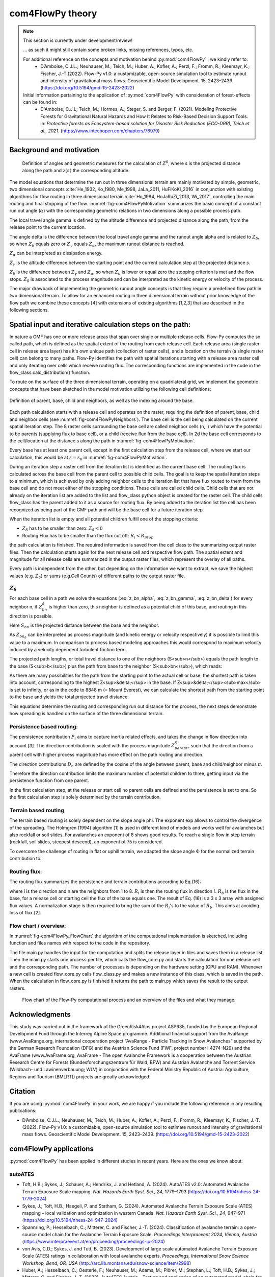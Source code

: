 com4FlowPy theory
===================

.. Note::
  
  This section is currently under development/review!
  
  ... as such it might still contain some broken links, missing references, typos, etc. 

  For additional reference on the concepts and motivation behind :py:mod:`com4FlowPy` , we kindly refer to:
     - D’Amboise, C.J.L.; Neuhauser, M.; Teich, M.; Huber, A.; Kofler, A.; Perzl, F.; Fromm, R.; Kleemayr, K.; Fischer, J.-T.(2022). Flow-Py v1.0: a customizable, open-source simulation tool to estimate runout and intensity of gravitational mass flows. Geoscientific Model Development. 15, 2423–2439. (https://doi.org/10.5194/gmd-15-2423-2022)
  
  Initial information pertaining to the application of :py:mod:`com4FlowPy` with consideration of forest-effects can be found in:
     - D'Amboise, C.J.L; Teich, M.; Hormes, A.; Steger, S. and Berger, F. (2021). Modeling Protective Forests for Gravitational Natural Hazards and How It Relates to Risk-Based Decision Support Tools. in: *Protective forests as Ecosystem-based solution for Disaster Risk Reduction (ECO-DRR), Teich et al., 2021*. (https://www.intechopen.com/chapters/78979)


Background and motivation
----------------------------

.. _fig-com4FlowPyMotivation:

.. figure:: _static/com4FlowPy/Motivation_2d.png
    :width: 90%

    Definition of angles and geometric measures for the calculation of :math:`Z^{\delta}`, where s is the 
    projected distance along the path and :math:`z(s)` the corresponding altitude.


The model equations that determine the run out in three dimensional terrain are mainly motivated by simple, geometric, 
two dimensional concepts :cite:`He_1932, Ko_1980, Me_1998, JaLa_2011, HuFiKoKl_2016` in conjunction with existing algorithms for flow routing in three dimensional 
terrain :cite:`Ho_1994, HoJaRuZi_2013, Wi_2017`, controlling the main routing and final stopping of the flow. :numref:`fig-com4FlowPyMotivation`
summarizes the basic concept of a constant run out angle (:math:`\alpha`) with
the corresponding geometric relations in two dimensions along a possible process path.

.. math::
     \tan{\alpha} = \frac{Z(s_0)-Z(S_{\alpha})}{s_{\alpha}-s_0}
     :label: tan_alpha

The local travel angle gamma is defined by the altitude difference and projected distance along the path, from the 
release point to the current location.

.. math::
     \tan{\gamma} = \frac{Z(s_0)-Z(s)}{s-s_0}
     :label: tan_gamma

The angle delta is the difference between the local travel angle gamma and the runout angle alpha and is related to 
:math:`Z_{\delta}`, so when :math:`Z_{\delta}` equals zero or :math:`Z_{\gamma}` equals :math:`Z_{\alpha}`, the 
maximum runout distance is reached.

.. math::
     Z^{\alpha}=\tan{\alpha}\cdot(s-s_0)
     :label: z_alpha
   
:math:`Z_{\alpha}` can be interpreted as dissipation energy.

.. math::
     Z^{\gamma} = \tan{\gamma} \cdot (s-s_0) \simeq z(s_0) - z(s)
     :label: z_gamma
   
:math:`Z_{\gamma}` is the altitude difference between the starting point and the current calculation step at the 
projected distance :math:`s`.

:math:`Z_{\delta}` is the difference between :math:`Z_{\gamma}` and :math:`Z_{\alpha}`, so when :math:`Z_{\delta}` is 
lower or equal zero the stopping criterion is met and the flow stops. :math:`Z_{\delta}` is associated to the process 
magnitude and can be interpreted as the kinetic energy or velocity of the process.

.. math::
     Z^{\delta}=Z^{\gamma}-Z^{\alpha}
     :label: z_delta

The major drawback of implementing the geometric runout angle concepts is that they require a predefined flow path in 
two dimensional terrain. To allow for an enhanced routing in three dimensional terrain without prior knowledge of the 
flow path we combine these concepts [4] with extensions of existing algorithms [1,2,3] that are described in the 
following sections.


Spatial input and iterative calculation steps on the path:
---------------------------------------------------------------

In nature a GMF has one or more release areas that span over single or multiple release cells. Flow-Py computes the so 
called path, which is defined as the spatial extent of the routing from each release cell. Each release area (single 
raster cell in release area  layer) has it's own unique path (collection of raster cells), and a location on the terrain
(a single raster cell) can belong to many paths. Flow-Py identifies the path with spatial iterations starting with a 
release area raster cell and only iterating over cells which receive routing flux.  The corresponding functions are 
implemented in the code in the flow_class.calc_distribution() function.

To route on the surface of the three dimensional terrain, operating on a quadrilateral grid, we implement the geometric 
concepts that have been sketched in the model motivation utilizing the following cell definitions:

.. _fig-com4FlowPyNeighbors:

.. figure:: _static/com4FlowPy/Neighbours.png
    :width: 50%
    :align: center
    
    Definition of parent, base, child and neighbors, as well as the indexing around the base.


Each path calculation starts with a release cell and operates on the raster, requiring the definition of parent, base, 
child and neighbor cells (see :numref:`fig-com4FlowPyNeighbors`). The base cell is the cell being calculated on 
the current spatial iteration step. The 8 raster cells surrounding the base cell are called neighbor cells (n, i) which 
have the potential to be parents (supplying flux to base cell), or a child (receive flux from the base cell). In 2d the 
base cell corresponds to the cell/location at the distance s along the path in :numref:`fig-com4FlowPyMotivation`.

Every base has at least one parent cell, except in the first calculation step from the release cell, where we start our 
calculation, this would be at :math:`s = s_0` in :numref:`fig-com4FlowPyMotivation`.

During an iteration step a raster cell from the iteration list is identified as the current base cell. The routing flux 
is calculated across the base cell from the parent cell to possible child cells. The goal is to keep the spatial 
iteration steps to a minimum, which is achieved by only adding neighbor cells to the iteration list that have flux 
routed to them from the base cell and do not meet either of the stopping conditions. These cells are called child cells. 
Child cells that are not already on the iteration list are added to the list and flow_class python object is created for
the raster cell. The child cells flow_class has the parent added to it as a source for routing flux. By being added to 
the iteration list the cell has been recognized as being part of the GMF path and will be the base cell for a future 
iteration step.

When the iteration list is empty and all potential children fulfill one of the stopping criteria:

- :math:`Z_{\delta}` has to be smaller than zero: :math:`Z_{\delta}<0`
- Routing Flux has to be smaller than the flux cut off: :math:`R_i < R_{Stop}`

the path calculation is finished. The required information is saved from the cell class to the summarizing output raster 
files. Then the calculation starts again for the next release cell and respective flow path. The spatial extent and 
magnitude for all release cells are summarized in the output raster files, which represent the overlay of all paths.

Every path is independent from the other, but depending on the information we want to extract, we save the highest 
values (e.g. :math:`Z_{\delta}`) or sums (e.g.Cell Counts) of different paths to the output raster file.

:math:`Z_{\delta}`
~~~~~~~~~~~~~~~~~~~~~

For each base cell in a path we solve the equations (:eq:`z_bn_alpha`, :eq:`z_bn_gamma`, :eq:`z_bn_delta`) for every neighbor n, if :math:`Z_{bn}^{\delta}` 
is higher than zero, this neighbor is defined as a potential child of this base, and routing  in this direction is 
possible.

.. math::
     Z^{\alpha}_{bn} = S_{bn}\cdot\tan(\alpha)
     :label: z_bn_alpha

.. math::
     Z^{\gamma}_{bn} = Z_b-Z_n
     :label: z_bn_gamma

.. math::
     Z_{bn}^{\delta} = Z_{bn}^{\gamma}-Z_{bn}^{\alpha}
     :label: z_bn_delta

Here :math:`S_{bn}` is the projected distance between the base and the neighbor.

As :math:`Z_{bn_{\delta}}` can be interpreted as process magnitude (and kinetic energy or velocity respectively) it is 
possible to limit this value to a maximum. In comparison to process based modeling approaches this would correspond to 
maximum velocity induced by a velocity dependent turbulent friction term.

.. math::
     Z^{\delta}_{i} = min\{Z^{\delta}_{0}+Z^{\gamma}_{i}-Z^{\alpha}_{i}, Z^{\delta}_{max}\}
     :label: zDeltaMax

The projected path lengths, or total travel distance to one of the neighbors (S<sub>n</sub>) equals the path length to 
the base (S<sub>b</sub>) plus the path from base to the neighbor (S<sub>bn</sub>), which reads:

.. math::
     S_{bn}=\frac{Z_b-Z_n-Z_{bn}^{\delta}}{\tan(\alpha)} \simeq \frac{Z_{bn}^{\alpha}}{\tan(\alpha)}
     :label: S_bn

As there are many possibilities for the path from the starting point to the actual cell or base, the shortest path is 
taken into account, corresponding to the highest Z<sup>&delta;</sup> in the base. If Z<sup>&delta;</sup><sub>max</sub> 
is set to infinity, or as in the code to 8848 m (= Mount Everest), we can calculate the shortest path from the starting 
point to the base and yields the total projected travel distance:

.. math::
     S_n = S_b + S_{bn}
     :label: S_n


This equations determine the routing and corresponding run out distance for the process, the next steps demonstrate how 
spreading is handled on the surface of the three dimensional terrain.


Persistence based routing:
~~~~~~~~~~~~~~~~~~~~~~~~~~~~~

The persistence contribution :math:`P_i` aims to capture inertia related effects, and takes the change in flow 
direction into account [3]. The direction contribution is scaled with the process magnitude :math:`Z^{\delta}_{parent}`,
such that the direction from a parent cell with higher process magnitude has more effect on the path routing and 
direction.

.. math::
     P_i = \sum_{p=1}^{N_p} \sum_{n=1}^{8} Z^{\delta}_{p} \cdot D_n
     :label: persistence


The direction contributions :math:`D_n` are defined by the cosine of the angle between parent, base and child/neighbor 
minus :math:`\pi`.

.. math::
     D_n = max\{0, \cos{(\angle_{pbn}-\pi)}\}
     :label: persistence_cos_funciton

Therefore the direction contribution limits the maximum number of potential children to three, getting input via the 
persistence function from one parent.

In the first calculation step, at the release or start cell no parent cells are defined and the persistence is set to 
one. So the first calculation step is solely determined by the terrain contribution.

Terrain based routing
~~~~~~~~~~~~~~~~~~~~~~~~~~~~~

The terrain based routing is solely dependent on the slope angle phi. The exponent exp allows to control the divergence 
of the spreading. The Holmgren (1994) algorithm [1] is used in different kind of models and works well for avalanches 
but also rockfall or soil slides. For avalanches an exponent of 8 shows good results. To reach a single flow in step 
terrain (rockfall, soil slides, steepest descend), an exponent of 75 is considered.

.. math::
     T_i = \dfrac{\left(\tan \phi_i \right)^{exp}}{\sum^{8}_{n=1} \left(\tan \phi_n \right)^{exp}} \ \forall\ \begin{cases}
          -90^{\circ} < \phi_i < 90^{\circ} \\
          exp \in \left[1; +\infty \right]
          \end{cases}
     :label: flow_direction_Holmgren

To overcome the challenge of routing in flat or uphill terrain, we adapted the slope angle :math:`\Phi` for the normalized 
terrain contribution to:

.. math::
     \Phi_i = \dfrac{\psi_i + \frac{\pi}{2}}{2}
     :label: Phi_i

Routing flux: 
~~~~~~~~~~~~~~~~~~~

The routing flux summarizes the persistence and terrain contributions according to Eq.(16):

.. math::
     R_i = \frac{T_i P_i}{\sum^{8}_{n=1} T_n P_n} \cdot R_b
     :label: routingFlux

where i is the direction and n are the neighbors from 1 to 8. :math:`R_i` is then the routing flux in direction :math:`i`.
:math:`R_b` is the flux in the base, for a release cell or starting cell the flux of the base equals one. The result 
of Eq. (16) is a 3 x 3 array with assigned flux values. A normalization stage is then required to bring the sum of the 
:math:`R_i`'s to the value of :math:`R_b`. This aims at avoiding loss of flux [2].

Flow chart / overview:
~~~~~~~~~~~~~~~~~~~~~~~~

In :numref:`fig-com4FlowPy_FlowChart` the algorithm of the computational implementation is sketched, including function and files names with respect
to the code in the repository.

The file main.py handles the input for the computation and splits the release layer in tiles and saves them in a release
list. Then the main.py starts one process per tile, which calls the flow_core.py and starts the calculation for one 
release cell and the corresponding path. The number of processes is depending on the hardware setting (CPU and RAM).
Whenever a new cell is created flow_core.py calls flow_class.py and makes a new instance of this class, which is saved
in the path. When the calculation in flow_core.py is finished it returns the path to main.py which saves the result
to the output rasters. 

.. _fig-com4FlowPy_FlowChart:

.. figure:: _static/com4FlowPy/Flow-Py_chart.png
    :width: 90%

    Flow chart of the Flow-Py computational process and an overview of the files and what they manage.

Acknowledgments
------------------------------------------------------

This study was carried out in the framework of the GreenRisk4Alps project ASP635, funded by the European Regional 
Development Fund through the Interreg Alpine Space programme. Additional financial support from the AvaRange 
(www.AvaRange.org, international cooperation project “AvaRange - Particle Tracking in Snow Avalanches” supported by the 
German Research Foundation (DFG) and the Austrian Science Fund (FWF, project number I 4274-N29) and the AvaFrame 
(www.AvaFrame.org, AvaFrame - The open Avalanche Framework is a cooperation between the Austrian Research Centre for 
Forests (Bundesforschungszentrum für Wald; BFW) and Austrian Avalanche and Torrent Service (Wildbach- und 
Lawinenverbauung; WLV) in conjunction with the Federal Ministry Republic of Austria: Agriculture, Regions and Tourism 
(BMLRT)) projects are greatly acknowledged.

Citation
------------------------------------------------------
If you are using :py:mod:`com4FlowPy` in your work, we are happy if you include the following reference in any resulting
publications:

- D’Amboise, C.J.L.; Neuhauser, M.; Teich, M.; Huber, A.; Kofler, A.; Perzl, F.; Fromm, R.; Kleemayr, K.; Fischer, J.-T.
  (2022). Flow-Py v1.0: a customizable, open-source simulation tool to estimate runout and intensity of gravitational 
  mass flows. Geoscientific Model Development. 15, 2423–2439. (https://doi.org/10.5194/gmd-15-2423-2022)

com4FlowPy applications
------------------------------------------------------

:py:mod:`com4FlowPy` has been applied in different studies in recent years. Here are the ones we know about:

autoATES
~~~~~~~~~~~~~~~~~~~
- Toft, H.B.; Sykes, J.; Schauer, A.; Hendrikx, J. and Hetland, A. (2024). AutoATES v2.0: Automated Avalanche Terrain Exposure Scale mapping. *Nat. Hazards Earth Syst. Sci., 24*, 1779–1793 (https://doi.org/10.5194/nhess-24-1779-2024)
- Sykes, J.; Toft, H.B.; Haegeli, P. and Statham, G. (2024). Automated Avalanche Terrain Exposure Scale (ATES) mapping – local validation and optimization in western Canada. *Nat. Hazards Earth Syst. Sci., 24*, 947–971 (https://doi.org/10.5194/nhess-24-947-2024)
- Spannring, P.; Hesselbach, C.; Mitterer, C. and Fischer, J.-T. (2024). Classification of avalanche terrain: a open-source model chain for the Avalanche Terrain Exposure Scale. *Proceedings Interpraevent 2024, Vienna, Austria* (https://www.interpraevent.at/en/proceeding/proceedings-ip-2024)
- von Avis, C.D.; Sykes, J. and Tutt, B. (2023). Development of large scale automated Avalanche Terrain Exposure Scale (ATES) ratings in collaboration with local avalanche experts. *Proceedings, International Snow Science Workshop, Bend, OR, USA* (http://arc.lib.montana.edu/snow-science/item/2998)
- Huber, A.; Hesselbach, C.; Oesterle, F.; Neuhauser, M.; Adams, M.; Plörer, M.; Stephan, L.; Toft, H.B.; Sykes, J.; Mitterer, C. and Fischer, J.-T. (2023). AutoATES Austria - Testing and application of an automated model-chain for avalanche terrain classification in the Austrian Alps. *Proceedings, International Snow Science Workshop, Bend, OR, USA* (http://arc.lib.montana.edu/snow-science/item/2989)
- Hesselbach, C. (2023). Adaptaion and application of an automated Avalanche Terrain Classification in Austria. *Masters' Thesis*. University of Life Sciences (BOKU), Vienna (https://forschung.boku.ac.at/de/publications/175549)
- Schumacher, J.; Toft, H.B.; McLean, J.P.; Hauglin, M.; Astrup, R. and Breidenbach, J. (2022). The utility of forest attribute maps for automated Avalanche Terrain Exposure Scale (ATES) modelling. Scandinavian Journal of Forest Research, 37:4, 264-275 (https://doi.org/10.1080/02827581.2022.2096921)

other
~~~~~~~~~~~~~~~~~~~
- Perzl, F.; Huber, A.; Fromm, R. and Teich, M. (2024). Estimation of potential snow avalanche hazard probability in areas below protective forests in Austria. *Proceedings Interpraevent 2024, Vienna, Austria* (https://www.interpraevent.at/en/proceeding/proceedings-ip-2024)
- D'Amboise, C.J.L; Teich, M.; Hormes, A.; Steger, S. and Berger, F. (2021). Modeling Protective Forests for Gravitational Natural Hazards and How It Relates to Risk-Based Decision Support Tools. in: *Protective forests as Ecosystem-based solution for Disaster Risk Reduction (ECO-DRR), Teich et al., 2021*. (https://www.intechopen.com/chapters/78979)